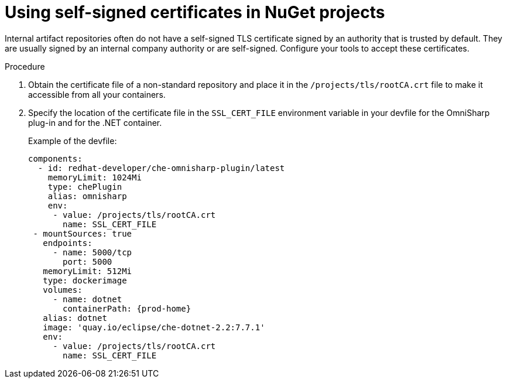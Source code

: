 // Module included in the following assemblies:
//
// using-nuget-artifact-repositories

[id="using-self-signed-certificates-in-nuget-projects_{context}"]
= Using self-signed certificates in NuGet projects

Internal artifact repositories often do not have a self-signed TLS certificate signed by an authority that is trusted by default. They are usually signed by an internal company authority or are self-signed. Configure your tools to accept these certificates.

.Procedure

. Obtain the certificate file of a non-standard repository and place it in the `/projects/tls/rootCA.crt` file to make it accessible from all your containers.

. Specify the location of the certificate file in the `SSL_CERT_FILE` environment variable in your devfile for the OmniSharp plug-in and for the .NET container.
+
.Example of the devfile:
[source,yaml,subs="+attributes"]
----
components:
  - id: redhat-developer/che-omnisharp-plugin/latest
    memoryLimit: 1024Mi
    type: chePlugin
    alias: omnisharp
    env:
     - value: /projects/tls/rootCA.crt
       name: SSL_CERT_FILE
 - mountSources: true
   endpoints:
     - name: 5000/tcp
       port: 5000
   memoryLimit: 512Mi
   type: dockerimage
   volumes:
     - name: dotnet
       containerPath: {prod-home}
   alias: dotnet
   image: 'quay.io/eclipse/che-dotnet-2.2:7.7.1'
   env:
     - value: /projects/tls/rootCA.crt
       name: SSL_CERT_FILE
----
